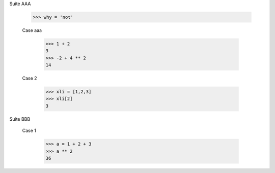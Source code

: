Suite AAA
    
    >>> why = 'not'

    Case aaa

        >>> 1 + 2
        3
        >>> -2 + 4 ** 2
        14
    
    Case 2

        >>> xli = [1,2,3]
        >>> xli[2]
        3

Suite BBB

    Case 1

        >>> a = 1 + 2 + 3
        >>> a ** 2
        36